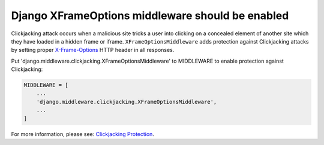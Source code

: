 Django XFrameOptions middleware should be enabled
=================================================

Clickjacking attack occurs when a malicious site tricks a user into clicking on
a concealed element of another site which they have loaded in a hidden frame or
iframe. ``XFrameOptionsMiddleware`` adds protection against Clickjacking attacks by
setting proper `X-Frame-Options`_ HTTP header in all responses.

Put 'django.middleware.clickjacking.XFrameOptionsMiddleware' to MIDDLEWARE to
enable protection against Clickjacking:

.. code-block:: python

   MIDDLEWARE = [
       ...
       'django.middleware.clickjacking.XFrameOptionsMiddleware',
       ...
   ]

For more information, please see: `Clickjacking Protection`_.

.. _`X-Frame-Options`: https://developer.mozilla.org/en-US/docs/Web/HTTP/Headers/X-Frame-Options
.. _`Clickjacking Protection`: https://docs.djangoproject.com/en/3.1/ref/clickjacking/
